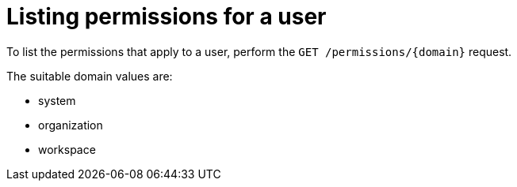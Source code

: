 // Module included in the following assemblies:
//
// user-authorization

[id="listing-permissions-for-a-user_{context}"]
= Listing permissions for a user

To list the permissions that apply to a user, perform the `GET /permissions/{domain}` request.

The suitable domain values are:

* system

* organization

* workspace
